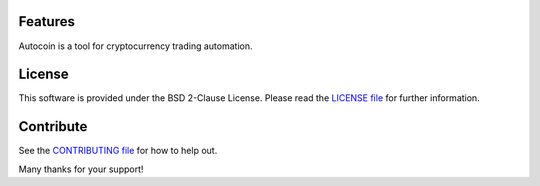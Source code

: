 Features
========

Autocoin is a tool for cryptocurrency trading automation.


License
=======

This software is provided under the BSD 2-Clause License. Please read
the `LICENSE file`_ for further information.


Contribute
==========

See the `CONTRIBUTING file`_ for how to help out.

Many thanks for your support!


.. _LICENSE file: ./LICENSE
.. _CONTRIBUTING file: ./CONTRIBUTING.rst
